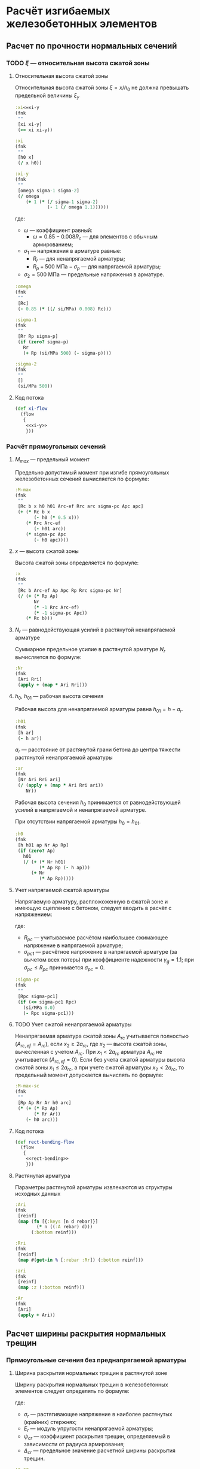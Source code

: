 * Расчёт изгибаемых железобетонных элементов
:PROPERTIES:
:noweb-sep: "\n\n"
:END:

** Расчет по прочности нормальных сечений

*** TODO $\xi$ --- относительная высота сжатой зоны
:PROPERTIES:
:noweb-ref: xi-y
:END:

**** Относительная высота сжатой зоны
Относительная высота сжатой зоны $\xi = x/h_0$ не должна превышать предельной величины $\xi_y$
\begin{equation}
\xi_y = \cfrac{\omega}{1 +
\frac{\sigma_1}{\sigma_2}\left(1-\frac{\omega}{1.1}\right)}
\end{equation}

#+begin_src clojure
  :xi<=xi-y
  (fnk
   ""
   [xi xi-y]
   (<= xi xi-y))

  :xi
  (fnk
   ""
   [h0 x]
   (/ x h0))

  :xi-y
  (fnk
   ""
   [omega sigma-1 sigma-2]
   (/ omega
      (+ 1 (* (/ sigma-1 sigma-2)
              (- 1 (/ omega 1.1))))))
#+end_src

где:
- $\omega$ --- коэффициент равный:
  - $\omega = 0.85 - 0.008 R_c$ --- для элементов с обычным армированием;
#  - $\omega = 0.85 - 0.008 R_c + \delta \le 0.9$ --- для элементов с
#    косвенным армированием;
#    - $\delta = 10 \mu \le 0.15$
#    - $\mu$ --- коэффициент армирования;
- $\sigma_1$ --- напряжения в арматуре равные:
  - $R_r$ --- для ненапрягаемой арматуры;
  - $R_p + 500\ \mathrm{МПа} - \sigma_p$ --- для напрягаемой арматуры;
- $\sigma_2 = 500\ \mathrm{МПа}$ --- предельные напряжения в арматуре.

#+begin_src clojure
  :omega
  (fnk
   ""
   [Rc]
   (- 0.85 (* ((/ si/MPa) 0.008) Rc)))

  :sigma-1
  (fnk
   ""
   [Rr Rp sigma-p]
   (if (zero? sigma-p)
     Rr
     (+ Rp (si/MPa 500) (- sigma-p))))

  :sigma-2
  (fnk
   ""
   []
   (si/MPa 500))

#+end_src

**** Код потока
#+begin_src clojure :noweb yes :noweb-ref xi-flow
  (def xi-flow
    (flow
     {
      <<xi-y>>
      }))
#+end_src


*** Расчёт прямоугольных сечений
:PROPERTIES:
:NAME: rect-bending
:noweb-ref: rect-bending
:END:

**** $M_{max}$ --- предельный момент

Предельно допустимый момент при изгибе прямоугольных железобетонных сечений вычисляется по формуле:
\begin{equation}
M \le M_{max} = R_c b x (h_0 - 0.5 x) + R_{rc} A_{rc,ef} (h_{01} - a_{rc}) + \sigma_{pc} A_{pc} (h_0 - a_p)
\end{equation}

#+begin_src clojure
  :M-max
  (fnk
   ""
   [Rc b x h0 h01 Arc-ef Rrc arc sigma-pc Apc apc]
   (+ (* Rc b x
         (- h0 (* 0.5 x)))
      (* Rrc Arc-ef
         (- h01 arc))
      (* sigma-pc Apc
         (- h0 apc))))
#+end_src

**** $x$ --- высота сжатой зоны

Высота сжатой зоны определяется по формуле:
\begin{equation}
x = \frac{R_p A_p + N_r - R_{rc} A_{rc,ef} - \sigma_{pc} A_{pc}} {R_c b}
\end{equation}

#+begin_src clojure
  :x
  (fnk
   ""
   [Rc b Arc-ef Ap Apc Rp Rrc sigma-pc Nr]
   (/ (+ (* Rp Ap)
         Nr
         (* -1 Rrc Arc-ef)
         (* -1 sigma-pc Apc))
      (* Rc b)))
#+end_src

**** $N_r$ --- равнодействующая усилий в растянутой ненапрягаемой арматуре
Суммарное предельное усилие в растянутой арматуре $N_r$ вычисляется по формуле:
\begin{equation}
N_r = \sum\limits_i A_{r,i} R_{r,i}
\end{equation}

#+begin_src clojure
  :Nr
  (fnk
   [Ari Rri]
   (apply + (map * Ari Rri)))
#+end_src

**** $h_0$, $h_{01}$ --- рабочая высота сечения

Рабочая высота для ненапрягаемой арматуры равна $h_{01} = h - a_r$.
#+begin_src clojure
  :h01
  (fnk
   [h ar]
   (- h ar))
#+end_src

$a_r$ --- расстояние от растянутой грани бетона до центра тяжести
растянутой ненапрягаемой арматуры
\begin{equation}
a_r = \cfrac{\sum_i A_{r,i}R_{r,i} a_{r,i}}{N_r}
\end{equation}
#+begin_src clojure
  :ar
  (fnk
   [Nr Ari Rri ari]
   (/ (apply + (map * Ari Rri ari))
      Nr))
#+end_src

Рабочая высота сечения $h_0$ принимается от равнодействующей усилий в напрягаемой и ненапрягаемой арматуре.
\begin{equation}
h_0 = \cfrac{N_r h_{01} + A_p R_p (h - a_p)}{N_r + A_p R_p}
\end{equation}

При отсутствии напрягаемой арматуры $h_0 = h_{01}$.

#+begin_src clojure
  :h0
  (fnk
   [h h01 ap Nr Ap Rp]
   (if (zero? Ap)
     h01
     (/ (+ (* Nr h01)
           (* Ap Rp (- h ap)))
        (+ Nr
           (* Ap Rp)))))
#+end_src

**** Учет напрягаемой сжатой арматуры
Напрягаемую арматуру, распложоженную в сжатой зоне и имеющую сцепление с бетоном, следует вводить в расчёт с напряжением:
\begin{equation}
\sigma_{pc} = R_{pc} - \sigma_{pc1}
\end{equation}

где:
- $R_{pc}$ --- учитываемое расчётом наибольшее сжимающее напряжение в напрягаемой арматуре;
- $\sigma_{pc1}$ --- расчётное напряжение в напрягаемой арматуре (за вычетом всех потерь) при коэффициенте надежности $\gamma_g = 1.1$; при $\sigma_{pc} \le R_{pc}$ принимается $\sigma_{pc} = 0$.

#+begin_src clojure
  :sigma-pc
  (fnk
   ""
   [Rpc sigma-pc1]
   (if (<= sigma-pc1 Rpc)
     (si/MPa 0.0)
     (- Rpc sigma-pc1)))
#+end_src

**** TODO Учет сжатой ненапрягаемой арматуры
Ненапрягаемая арматура сжатой зоны  $A_{rc}$ учитывается полностью ($A_{rc,ef} = A_{rc}$), если $x_2 \ge 2a_{rc}$, где $x_2$ --- высота сжатой зоны, вычесленная с учетом $A_{rc}$.
При $x_1 < 2a_{rc}$ арматура $A_{rc}$ не учитывается ($A_{rc,ef} = 0$).
Если без учета сжатой арматуры высота сжатой зоны $x_1\le 2a_{rc}$, а при учете сжатой арматуры $x_2 < 2 a_{rc}$, то предельный момент допускается вычислять по формуле:
\begin{equation}
M_{max,sc} = (R_p A_p + R_r A_r) (h_0 - a_{rc})
\end{equation}

#+begin_src clojure
  :M-max-sc
  (fnk
   ""
   [Rp Ap Rr Ar h0 arc]
   (* (+ (* Rp Ap)
         (* Rr Ar))
      (- h0 arc)))
#+end_src

**** Код потока
#+begin_src clojure :noweb yes :noweb-ref rect-bending-flow
  (def rect-bending-flow
    (flow
     {
      <<rect-bending>>
      }))
#+end_src

**** Растянутая арматура
Параметры растянутой арматуры извлекаются из структуры исходных данных

#+begin_src clojure
  :Ari
  (fnk
   [reinf]
   (map (fn [{:keys [n d rebar]}]
          (* n ((:A rebar) d)))
        (:bottom reinf)))

  :Rri
  (fnk
   [reinf]
   (map #(get-in % [:rebar :Rr]) (:bottom reinf)))

  :ari
  (fnk
   [reinf]
   (map :z (:bottom reinf)))

  :Ar
  (fnk
   [Ari]
   (apply + Ari))
#+end_src

** Расчет ширины раскрытия нормальных трещин

*** Прямоугольные сечения без преднапрягаемой арматуры
:PROPERTIES:
:NAME: rect-crack-width
:noweb-ref: rect-crack-width
:END:

**** Ширина раскрытия нормальных трещин в растянутой зоне
Ширину раскрытия нормальных трещин в железобетонных элементов следует определять по формуле:
\begin{equation}
a_{cr} = \cfrac{\sigma_r}{E_r}\psi_{cr} \le \Delta_{cr}
\end{equation}

где:
- $\sigma_r$ --- растягивающее напряжение в наиболее растянутых (крайних) стержнях;
- $E_r$ --- модуль упругости ненапрягаемой арматуры;
- $\psi_{cr}$ --- коэффициент раскрытия трещин, определяемый в зависимости от радиуса армирования;
- $\Delta_{cr}$ --- предельное значение расчетной ширины раскрытия трещин.

#+begin_src clojure
  :a-cr
  (fnk
   [sigma-r Er psi-cr]
   (* psi-cr (/ sigma-r Er)))
#+end_src

**** Коэффициент раскрытия трещин $\psi$
Коэффициент раскрытия трещин $\psi$ следует принимать в зависимости от
радиуса армирования $R_{cr}$ (см):
- $0.35 R_{cr}$ --- для гладкой стержневой арматуры, арматурных пучков из гладкой проволоки и стальных закрытых канатов;
- $1.5 \sqrt{R_{cr}}$ --- для стержневой арматуры периодического профиля, проволок периодического профиля, пучков из этой проволоки, канатов класса К7 и пучков из них,
стальных канатов со спиральной и двойной свивкой, а также любой арматуры в стенках.

#+begin_src clojure
  :psi-cr
  (fnk
   [R-cr]
   (si/cm (* 1.5 (sqrt (:magnitude (si/cm R-cr))))))
#+end_src

**** Радиус армирования
Радиус армирования определяется по формуле:
\begin{equation}
R_{cr} = \cfrac{A_{cr}}{\sum \beta n d}
\end{equation}

где:
 - $A_{cr}$ --- площадь зоны взаимодействия для нормального сечения, принимаемая ограниченным наружним контуром сечения и радиусом взаимодействия $r = 6d$;
 - $\beta$ --- коэффициент, учитывающий степень сцепления арматурных элементов с бетоном;
 - $n_d$ --- число арматурных элементов с одинаковым номинальным диаметром $d$;
 - $d$ --- диаметр одного стержня.

#+begin_src clojure
  :R-cr
  (fnk
   [A-cr beta-cr nd d]
   (/ A-cr
      beta-cr nd d))
#+end_src

**** Площадь зоны взаимодействия $A_{cr}$
Площадь зоны взаимодействия $A_{cr}$ ограничена контуром сечения и
радиусом взаимодействия $r = 6d$, откладываемым от крайего в сторону
нейтральной оси стержня растянутой арматуры. Зона взаимодействия не
должна выходить за нейтральную ось изгибаемого элемента.
\begin{equation}
A_{cr} = b h_r = b (a_{r,cr} + 6d)
\end{equation}
где $h_r$ --- высота зоны взаимодействия.

#+begin_src clojure
  :A-cr
  (fnk
   [b hr]
   (* b hr))

  :hr
  (fnk
   [ar-cr h x-el d]
   (min (- h x-el)
        (+ ar-cr (* 6 d))))

  :ar-cr
  (fnk
   [ar]
   ar)
#+end_src

**** Напряжения в растянутой арматуре $\sigma_r$
Напряжения в растянутой арматуре вычисляются в предположении упругой
работы железобетонного сечения от действия нормативного момента:
\begin{equation}
\sigma_r = n' \cfrac{M_{ser}}{I_{red,el}}Z_r
\end{equation}
где:
- $M_{ser}$ --- нормативный изгибающий момент в сечении;
- $I_{red,el}$ --- приведенный к бетону момент инерции сечения,
  вычисленный в предположении упругой работы сечения без учета бетона
  растянутой зоны;
- $Z_r$ --- расстояние от нейтральной оси до центра тяжести растянутой
  рабочей арматуры;
- $n'$ --- коэффициент приведения арматуры к бетону с учетом длительных
  процессов усадки и ползучести.

#+begin_src clojure
  :sigma-r
  (fnk
   [M-ser I-red-el Zr n']
   (* n' (/ M-ser I-red-el)
      Zr))
#+end_src

**** Геометрические характеристики приведенного сечения
Положение нейтральной оси приведенного к бетону сечения без учета
бетона сжатой зоны определяется через равенство статических моментов
сжатого бетона, сжатой арматуры и растянутой арматуры:
\begin{equation}
\cfrac{b x_{el}^2}{2} + n' \left(A_{rc}(x_{el}-a_{rc}) - A_r (h - x_{el} - a_r) \right) = 0
\end{equation}
где $x_{el}$ --- высота сжатой зоны бетона.

#+begin_src clojure
  :x-el
  (fnk
   [n' b h ar arc Ar Arc]
   (let [a (* 1/2 b)
         b (* n' (+ Arc Ar))
         c (* n' (- (* Ar ar)
                           (* Ar h)
                           (* Arc arc)))
         D (- (pow b 2) (* 4 a c))]
     (/ (+ (- b) (sqrt D))
        2 a)))

  :Zr
  (fnk
   [x-el h ar]
   (- h x-el ar))
#+end_src

Момент инерции сечения:
\begin{equation}
I_{red,el} = \cfrac{b x_{el}^3}{3} + n' \left( A_{rc} (x_{el} - a_{rc})^2 + A_r (h - x_{el} - a_r)^2 \right)
\end{equation}

#+begin_src clojure
  :I-red-el
  (fnk
   [Ar Arc n' h x-el ar arc b]
   (+ (* 1/3 b (pow x-el 3))
      (* n'
         (+ (* Arc (pow (- x-el arc)  2))
            (* Ar  (pow (- h x-el ar) 2))))))
#+end_src

**** Проверка трещиностойкости сжатого бетона
Напряжения в сжатой фибре изгибаемого бетонного элемента не должны
превышать $R_{c,mc2}$
\begin{equation}
\sigma_c = \cfrac{M_{ser}}{I_{red,el}} x_{el} \le R_{c,mc2}
\end{equation}

#+begin_src clojure
  :sigma-b
  (fnk
   [I-red-el x-el M-ser]
   (* (/ M-ser I-red-el) x-el))
#+end_src

**** Код потока
#+begin_src clojure :noweb yes :noweb-ref rect-crack-width-flow
  (def rect-crack-width-flow
    (flow
     {
      <<rect-crack-width>>
      }))
#+end_src
** Код модуля
:PROPERTIES:
:noweb: yes
:tangle: ../../../src/shakhov/snip/concrete.clj
:END:

*** Заголовок
#+begin_src clojure
  (ns shakhov.snip.concrete
    (:refer-clojure :exclude [time force + - * / < > <= >= = zero? pos? neg? sgn abs
                              sin cos tan asin acos atan exp log min max])

    (:use [shakhov.flow.core]
          [shakhov.snip.utils])

    (:use [clojure.algo.generic.arithmetic :only [+ - * /]]
          [clojure.algo.generic.comparison :only [< > <= >= = zero? pos? neg? min max]]
          [clojure.algo.generic.math-functions :only [pow sqrt sgn abs sin cos tan
                                                      asin acos atan exp log]])
    (:require [shakhov.snip.dimensions :as dim]
              [shakhov.snip.units :as si]))
#+end_src

*** Потоки
#+begin_src clojure
  <<xi-flow>>
  <<rect-bending-flow>>
  <<rect-crack-width-flow>>
#+end_src

*** Расчётные функции
**** Расчет прочности бетонных сечений
Задаются параметры по умолчанию. Прозводится пробный расчет с учетом и
без учета сжатой арматуры, выбирается расчетный случай. В зависимости
от возможности учета сжатой арматуры определяется предельно допустимый
изгибающий момент.

#+begin_src clojure
  (let [lazy-rect (lazy-compile rect-bending-flow)
        lazy-xi   (lazy-compile xi-flow)]
    (def rect-bending
      (fnk
       {:keys [Rc b h reinf] :as args}
       (let [input (merge {:Rrc (si/MPa 0.0) :Arc ((pow si/m 2) 0) :arc (si/m 0)
                           :Ap ((pow si/m 2) 0) :Apc ((pow si/m 2) 0)
                           :Rp  (si/MPa 0) :Rpc (si/MPa 500)
                           :ap (si/m 0) :apc (si/m 0)
                           :sigma-pc1 (si/MPa 0)
                           :sigma-p (si/MPa 0)}
                          args)
             no-Arc  (lazy-rect (assoc input :Arc-ef ((pow si/m 2) 0)))
             all-Arc (lazy-rect (assoc input :Arc-ef (:Arc input)))]
         (lazy-xi (cond
                   (<  (:x no-Arc) (* 2 (:arc input))) (dissoc  no-Arc :M-max-sc)
                   (>= (:x all-Arc)(* 2 (:arc input))) (dissoc all-Arc :M-max-sc)
                   :else (assoc (dissoc all-Arc :M-max)
                                :x (* 2 (:arc input)))))))))
#+end_src
